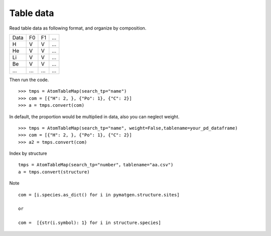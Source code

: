 Table data
================

Read table data as following format, and organize by composition.

===== ===== ===== =====
Data    F0    F1    ...
----- ----- ----- -----
H     V     V     ...
He    V     V     ...
Li    V     V     ...
Be    V     V     ...
...   ...   ...   ...
===== ===== ===== =====

Then run the code.
::

    >>> tmps = AtomTableMap(search_tp="name")
    >>> com = [{"H": 2, }, {"Po": 1}, {"C": 2}]
    >>> a = tmps.convert(com)

.. image:: 2_1.png

In default, the proportion would be multiplied in data, also you can neglect weight.
::

    >>> tmps = AtomTableMap(search_tp="name", weight=False,tablename=your_pd_dataframe)
    >>> com = [{"H": 2, }, {"Po": 1}, {"C": 2}]
    >>> a2 = tmps.convert(com)

.. image:: 2_2.png


Index by structure
::

    tmps = AtomTableMap(search_tp="number"，tablename="aa.csv")
    a = tmps.convert(structure)


Note
::

    com = [i.species.as_dict() for i in pymatgen.structure.sites]

    or

    com =  [{str(i.symbol): 1} for i in structure.species]